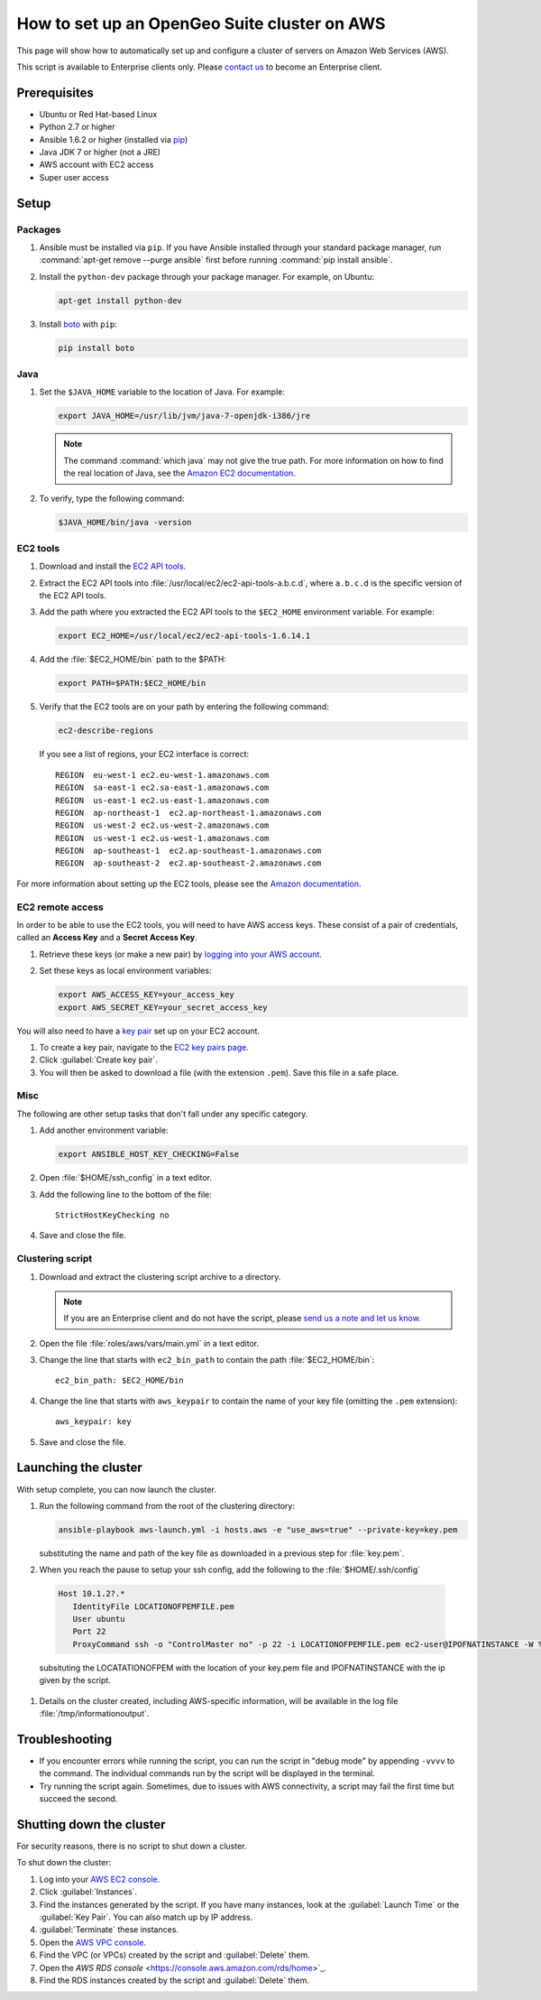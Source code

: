 How to set up an OpenGeo Suite cluster on AWS
=============================================

This page will show how to automatically set up and configure a cluster of servers on Amazon Web Services (AWS).

This script is available to Enterprise clients only. Please `contact us <http://boundlessgeo.com/about/contact-us/sales/>`_ to become an Enterprise client.

.. todo:: Say more about what the scripts will do.

Prerequisites
-------------

* Ubuntu or Red Hat-based Linux
* Python 2.7 or higher
* Ansible 1.6.2 or higher (installed via `pip <https://pypi.python.org/pypi/pip>`_)
* Java JDK 7 or higher (not a JRE)
* AWS account with EC2 access
* Super user access

.. todo:: Python 3? Check these

Setup
-----

Packages
^^^^^^^^

#. Ansible must be installed via ``pip``. If you have Ansible installed through your standard package manager, run :command:`apt-get remove --purge ansible` first before running :command:`pip install ansible`.

#. Install the ``python-dev`` package through your package manager. For example, on Ubuntu:

   .. code-block:: bash

      apt-get install python-dev

#. Install `boto <https://pypi.python.org/pypi/boto/>`_ with ``pip``:

   .. code-block:: bash

      pip install boto

Java
^^^^

#. Set the ``$JAVA_HOME`` variable to the location of Java. For example:

   .. code-block:: bash

      export JAVA_HOME=/usr/lib/jvm/java-7-openjdk-i386/jre

   .. note:: The command :command:`which java` may not give the true path. For more information on how to find the real location of Java, see the `Amazon EC2 documentation <http://docs.aws.amazon.com/AWSEC2/latest/CommandLineReference/set-up-ec2-cli-linux.html#java_runtime_linux>`_.

#. To verify, type the following command:

   .. code-block:: bash

      $JAVA_HOME/bin/java -version

EC2 tools
^^^^^^^^^

#. Download and install the `EC2 API tools <http://aws.amazon.com/developertools/351>`_.

#. Extract the EC2 API tools into :file:`/usr/local/ec2/ec2-api-tools-a.b.c.d`, where ``a.b.c.d`` is the specific version of the EC2 API tools.

#. Add the path where you extracted the EC2 API tools to the ``$EC2_HOME`` environment variable. For example:

   .. code-block:: bash

      export EC2_HOME=/usr/local/ec2/ec2-api-tools-1.6.14.1

#. Add the :file:`$EC2_HOME/bin` path to the $PATH:

   .. code-block:: bash

      export PATH=$PATH:$EC2_HOME/bin

#. Verify that the EC2 tools are on your path by entering the following command:

   .. code-block:: bash

      ec2-describe-regions

   If you see a list of regions, your EC2 interface is correct::

      REGION  eu-west-1 ec2.eu-west-1.amazonaws.com
      REGION  sa-east-1 ec2.sa-east-1.amazonaws.com
      REGION  us-east-1 ec2.us-east-1.amazonaws.com
      REGION  ap-northeast-1  ec2.ap-northeast-1.amazonaws.com
      REGION  us-west-2 ec2.us-west-2.amazonaws.com
      REGION  us-west-1 ec2.us-west-1.amazonaws.com
      REGION  ap-southeast-1  ec2.ap-southeast-1.amazonaws.com
      REGION  ap-southeast-2  ec2.ap-southeast-2.amazonaws.com

For more information about setting up the EC2 tools, please see the `Amazon documentation <http://docs.aws.amazon.com/AWSEC2/latest/CommandLineReference/set-up-ec2-cli-linux.html#setting_up_ec2_command_linux>`_.

EC2 remote access
^^^^^^^^^^^^^^^^^

In order to be able to use the EC2 tools, you will need to have AWS access keys. These consist of a pair of credentials, called an **Access Key** and a **Secret Access Key**.

#. Retrieve these keys (or make a new pair) by `logging into your AWS account <https://console.aws.amazon.com/iam/home?#security_credential>`_.

#. Set these keys as local environment variables:

   .. code-block:: bash

      export AWS_ACCESS_KEY=your_access_key
      export AWS_SECRET_KEY=your_secret_access_key

You will also need to have a `key pair <http://docs.aws.amazon.com/AWSEC2/latest/UserGuide/ec2-key-pairs.html>`_ set up on your EC2 account.

#. To create a key pair, navigate to the `EC2 key pairs page <https://console.aws.amazon.com/ec2/v2/home?#KeyPairs:>`_.

#. Click :guilabel:`Create key pair`.

#. You will then be asked to download a file (with the extension ``.pem``). Save this file in a safe place.

Misc
^^^^

The following are other setup tasks that don't fall under any specific category.

#. Add another environment variable:

   .. code-block:: bash

      export ANSIBLE_HOST_KEY_CHECKING=False

#. Open :file:`$HOME/ssh_config` in a text editor.

#. Add the following line to the bottom of the file::

     StrictHostKeyChecking no

#. Save and close the file.

Clustering script
^^^^^^^^^^^^^^^^^

#. Download and extract the clustering script archive to a directory.

   .. note:: If you are an Enterprise client and do not have the script, please `send us a note and let us know <http://boundlessgeo.com/about/contact-us/>`_.

#. Open the file :file:`roles/aws/vars/main.yml` in a text editor.

#. Change the line that starts with ``ec2_bin_path`` to contain the path :file:`$EC2_HOME/bin`::

     ec2_bin_path: $EC2_HOME/bin

   .. todo:: If the env var works, why not bake it into the script by default? Current default is ec2_bin_path: /Users/ecarter/aws/tools/ec2-api-tools-1.6.13.0/bin

#. Change the line that starts with ``aws_keypair`` to contain the name of your key file (omitting the ``.pem`` extension)::

     aws_keypair: key  

#. Save and close the file.

Launching the cluster
---------------------

With setup complete, you can now launch the cluster.

#. Run the following command from the root of the clustering directory:

   .. code-block:: bash

      ansible-playbook aws-launch.yml -i hosts.aws -e "use_aws=true" --private-key=key.pem

   substituting the name and path of the key file as downloaded in a previous step for :file:`key.pem`.
   

#. When you reach the pause to setup your ssh config, add the following to the :file:`$HOME/.ssh/config`

  .. code-block:: bash
   
     
     Host 10.1.2?.*
        IdentityFile LOCATIONOFPEMFILE.pem
        User ubuntu
        Port 22
        ProxyCommand ssh -o "ControlMaster no" -p 22 -i LOCATIONOFPEMFILE.pem ec2-user@IPOFNATINSTANCE -W %h:%p
 
  subsituting the LOCATATIONOFPEM with the location of your key.pem file and IPOFNATINSTANCE with the ip given by the script.
  
   
#. Details on the cluster created, including AWS-specific information, will be available in the log file :file:`/tmp/informationoutput`.

Troubleshooting
---------------

* If you encounter errors while running the script, you can run the script in "debug mode" by appending ``-vvvv`` to the command. The individual commands run by the script will be displayed in the terminal.

* Try running the script again. Sometimes, due to issues with AWS connectivity, a script may fail the first time but succeed the second.

Shutting down the cluster
-------------------------

For security reasons, there is no script to shut down a cluster.

To shut down the cluster:

#. Log into your `AWS EC2 console <https://console.aws.amazon.com/ec2/v2/home>`_.

#. Click :guilabel:`Instances`.

#. Find the instances generated by the script. If you have many instances, look at the :guilabel:`Launch Time` or the :guilabel:`Key Pair`. You can also match up by IP address.

#. :guilabel:`Terminate` these instances.

#. Open the `AWS VPC console <https://console.aws.amazon.com/vpc/home>`_.

#. Find the VPC (or VPCs) created by the script and :guilabel:`Delete` them.

#. Open the `AWS RDS console` <https://console.aws.amazon.com/rds/home>`_.

#. Find the RDS instances created by the script and :guilabel:`Delete` them.
